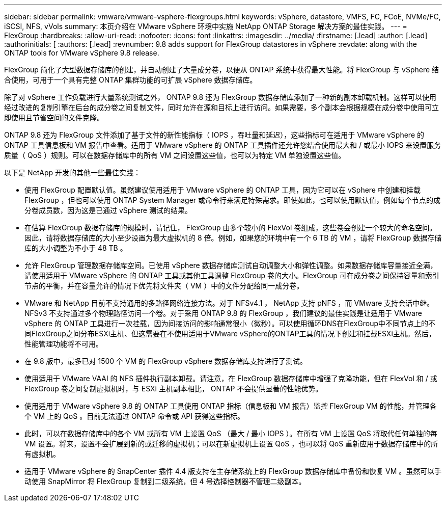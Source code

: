 ---
sidebar: sidebar 
permalink: vmware/vmware-vsphere-flexgroups.html 
keywords: vSphere, datastore, VMFS, FC, FCoE, NVMe/FC, iSCSI, NFS, vVols 
summary: 本页介绍在 VMware vSphere 环境中实施 NetApp ONTAP Storage 解决方案的最佳实践。 
---
= FlexGroup
:hardbreaks:
:allow-uri-read: 
:nofooter: 
:icons: font
:linkattrs: 
:imagesdir: ../media/
:firstname: [.lead]
:author: [.lead]
:authorinitials: [
:authors: [.lead]
:revnumber: 9.8 adds support for FlexGroup datastores in vSphere
:revdate: along with the ONTAP tools for VMware vSphere 9.8 release.


FlexGroup 简化了大型数据存储库的创建，并自动创建了大量成分卷，以便从 ONTAP 系统中获得最大性能。将 FlexGroup 与 vSphere 结合使用，可用于一个具有完整 ONTAP 集群功能的可扩展 vSphere 数据存储库。

除了对 vSphere 工作负载进行大量系统测试之外， ONTAP 9.8 还为 FlexGroup 数据存储库添加了一种新的副本卸载机制。这样可以使用经过改进的复制引擎在后台的成分卷之间复制文件，同时允许在源和目标上进行访问。如果需要，多个副本会根据规模在成分卷中使用可立即使用且节省空间的文件克隆。

ONTAP 9.8 还为 FlexGroup 文件添加了基于文件的新性能指标（ IOPS ，吞吐量和延迟），这些指标可在适用于 VMware vSphere 的 ONTAP 工具信息板和 VM 报告中查看。适用于 VMware vSphere 的 ONTAP 工具插件还允许您结合使用最大和 / 或最小 IOPS 来设置服务质量（ QoS ）规则。可以在数据存储库中的所有 VM 之间设置这些值，也可以为特定 VM 单独设置这些值。

以下是 NetApp 开发的其他一些最佳实践：

* 使用 FlexGroup 配置默认值。虽然建议使用适用于 VMware vSphere 的 ONTAP 工具，因为它可以在 vSphere 中创建和挂载 FlexGroup ，但也可以使用 ONTAP System Manager 或命令行来满足特殊需求。即使如此，也可以使用默认值，例如每个节点的成分卷成员数，因为这是已通过 vSphere 测试的结果。
* 在估算 FlexGroup 数据存储库的规模时，请记住， FlexGroup 由多个较小的 FlexVol 卷组成，这些卷会创建一个较大的命名空间。因此，请将数据存储库的大小至少设置为最大虚拟机的 8 倍。例如，如果您的环境中有一个 6 TB 的 VM ，请将 FlexGroup 数据存储库的大小调整为不小于 48 TB 。
* 允许 FlexGroup 管理数据存储库空间。已使用 vSphere 数据存储库测试自动调整大小和弹性调整。如果数据存储库容量接近全满，请使用适用于 VMware vSphere 的 ONTAP 工具或其他工具调整 FlexGroup 卷的大小。FlexGroup 可在成分卷之间保持容量和索引节点的平衡，并在容量允许的情况下优先将文件夹（ VM ）中的文件分配给同一成分卷。
* VMware 和 NetApp 目前不支持通用的多路径网络连接方法。对于 NFSv4.1 ， NetApp 支持 pNFS ，而 VMware 支持会话中继。NFSv3 不支持通过多个物理路径访问一个卷。对于采用 ONTAP 9.8 的 FlexGroup ，我们建议的最佳实践是让适用于 VMware vSphere 的 ONTAP 工具进行一次挂载，因为间接访问的影响通常很小（微秒）。可以使用循环DNS在FlexGroup中不同节点上的不同FlexGroup之间分布ESXi主机、但这需要在不使用适用于VMware vSphere的ONTAP工具的情况下创建和挂载ESXi主机。然后，性能管理功能将不可用。
* 在 9.8 版中，最多已对 1500 个 VM 的 FlexGroup vSphere 数据存储库支持进行了测试。
* 使用适用于 VMware VAAI 的 NFS 插件执行副本卸载。请注意，在 FlexGroup 数据存储库中增强了克隆功能，但在 FlexVol 和 / 或 FlexGroup 卷之间复制虚拟机时，与 ESXi 主机副本相比， ONTAP 不会提供显著的性能优势。
* 使用适用于 VMware vSphere 9.8 的 ONTAP 工具使用 ONTAP 指标（信息板和 VM 报告）监控 FlexGroup VM 的性能，并管理各个 VM 上的 QoS 。目前无法通过 ONTAP 命令或 API 获得这些指标。
* 此时，可以在数据存储库中的各个 VM 或所有 VM 上设置 QoS （最大 / 最小 IOPS ）。在所有 VM 上设置 QoS 将取代任何单独的每 VM 设置。将来，设置不会扩展到新的或迁移的虚拟机；可以在新虚拟机上设置 QoS ，也可以将 QoS 重新应用于数据存储库中的所有虚拟机。
* 适用于 VMware vSphere 的 SnapCenter 插件 4.4 版支持在主存储系统上的 FlexGroup 数据存储库中备份和恢复 VM 。虽然可以手动使用 SnapMirror 将 FlexGroup 复制到二级系统，但 4 号选择控制器不管理二级副本。

